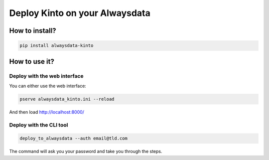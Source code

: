 ===============================
Deploy Kinto on your Alwaysdata
===============================

How to install?
===============

.. code-block:: bash

    pip install alwaysdata-kinto


How to use it?
==============


Deploy with the web interface
-----------------------------

You can either use the web interface:

.. code-block:: bash

    pserve alwaysdata_kinto.ini --reload

And then load http://localhost:8000/


Deploy with the CLI tool
------------------------

.. code-block:: bash

    deploy_to_alwaysdata --auth email@tld.com

The command will ask you your password and take you through the steps.

